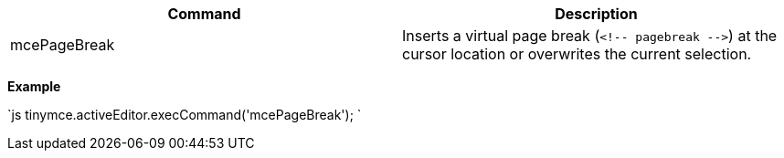|===
| Command | Description

| mcePageBreak
| Inserts a virtual page break (`+<!-- pagebreak -->+`) at the cursor location or overwrites the current selection.
|===

*Example*

`js
tinymce.activeEditor.execCommand('mcePageBreak');
`
